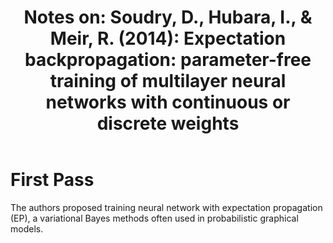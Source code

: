 #+TITLE: Notes on: Soudry, D., Hubara, I., & Meir, R. (2014): Expectation backpropagation: parameter-free training of multilayer neural networks with continuous or discrete weights

* First Pass

  The authors proposed training neural network with expectation
  propagation (EP), a variational Bayes methods often used in
  probabilistic graphical models.
